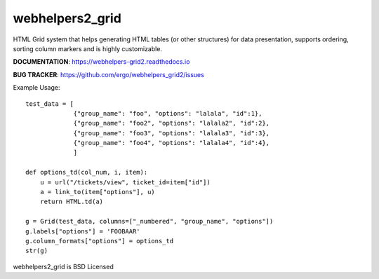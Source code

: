 webhelpers2_grid
=====================

HTML Grid system that helps generating HTML tables (or other structures) for data presentation, supports ordering,
sorting column markers and is highly customizable.


**DOCUMENTATION**: https://webhelpers-grid2.readthedocs.io

**BUG TRACKER**: https://github.com/ergo/webhelpers_grid2/issues


Example Usage::

    test_data = [
                 {"group_name": "foo", "options": "lalala", "id":1},
                 {"group_name": "foo2", "options": "lalala2", "id":2},
                 {"group_name": "foo3", "options": "lalala3", "id":3},
                 {"group_name": "foo4", "options": "lalala4", "id":4},
                 ]

    def options_td(col_num, i, item):
        u = url("/tickets/view", ticket_id=item["id"])
        a = link_to(item["options"], u)
        return HTML.td(a)

    g = Grid(test_data, columns=["_numbered", "group_name", "options"])
    g.labels["options"] = 'FOOBAAR'
    g.column_formats["options"] = options_td
    str(g)


webhelpers2_grid is BSD Licensed
